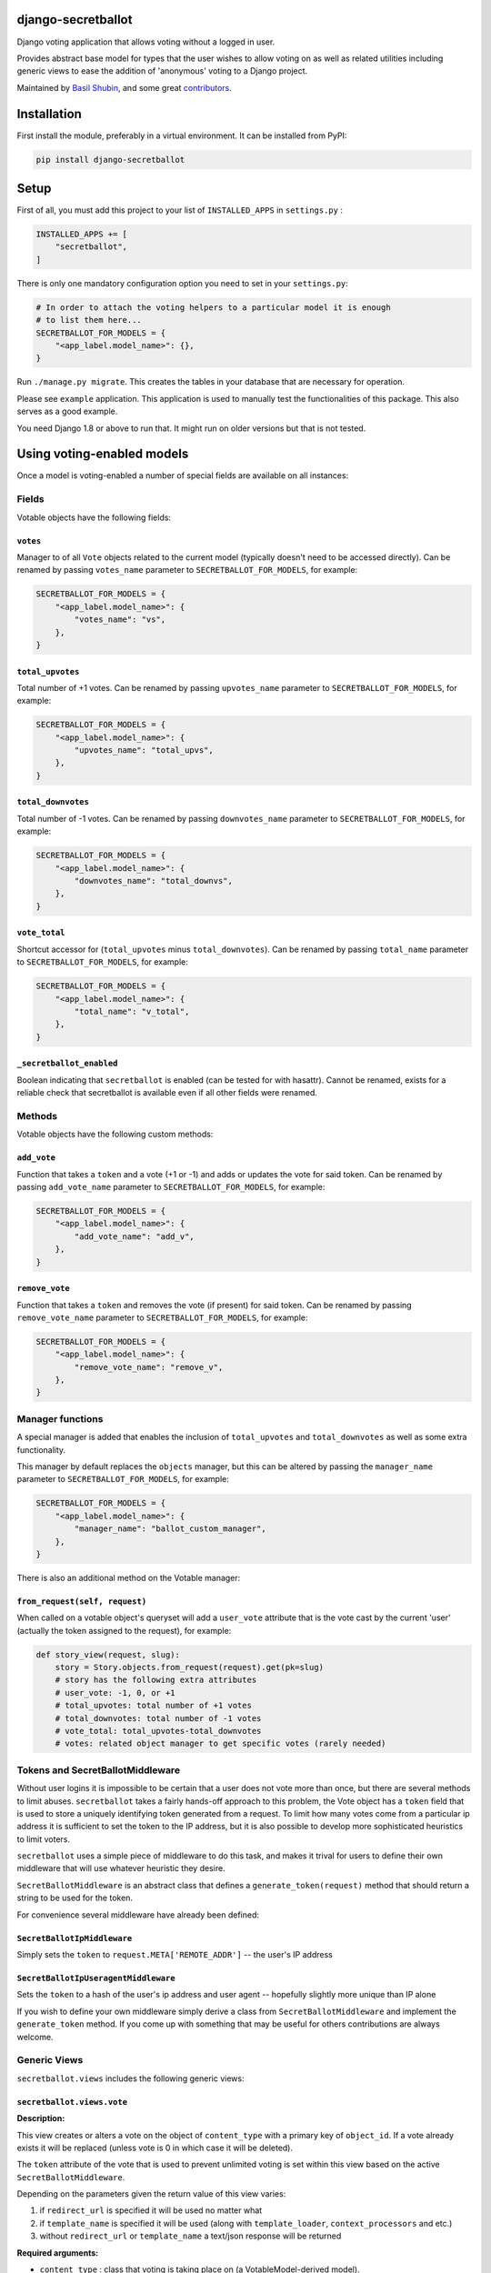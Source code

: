 django-secretballot
===================

.. image:: https://img.shields.io/pypi/v/django-secretballot.svg
    :target: https://pypi.python.org/pypi/django-secretballot/

.. image:: https://img.shields.io/pypi/dm/django-secretballot.svg
    :target: https://pypi.python.org/pypi/django-secretballot/

.. image:: https://img.shields.io/github/license/bashu/django-secretballot.svg
    :target: https://pypi.python.org/pypi/django-secretballot/

.. image:: https://img.shields.io/travis/bashu/django-secretballot.svg
    :target: https://travis-ci.com/github/bashu/django-secretballot/

Django voting application that allows voting without a logged in user.

Provides abstract base model for types that the user wishes to allow voting on as well as related utilities including generic views to ease the addition of 'anonymous' voting to a Django project.

Maintained by `Basil Shubin <https://github.com/bashu/>`_, and some great
`contributors <https://github.com/bashu/django-secretballot/contributors>`_.

Installation
============

First install the module, preferably in a virtual environment. It can be installed from PyPI:

.. code-block:: bash

    pip install django-secretballot

Setup
=====

First of all, you must add this project to your list of ``INSTALLED_APPS`` in
``settings.py`` :

.. code-block:: python
  
    INSTALLED_APPS += [
        "secretballot",
    ]

There is only one mandatory configuration option you need to set in your ``settings.py``:

.. code-block:: python

    # In order to attach the voting helpers to a particular model it is enough
    # to list them here...
    SECRETBALLOT_FOR_MODELS = {
        "<app_label.model_name>": {},
    }

Run ``./manage.py migrate``. This creates the tables in your database
that are necessary for operation.

Please see ``example`` application. This application is used to manually
test the functionalities of this package. This also serves as a good
example.

You need Django 1.8 or above to run that. It might run on older
versions but that is not tested.

Using voting-enabled models
===========================

Once a model is voting-enabled a number of special fields are available on all instances:

Fields
------

Votable objects have the following fields:

``votes``
*********

Manager to of all ``Vote`` objects related to the current model (typically doesn't need to be accessed directly). Can be renamed by passing ``votes_name`` parameter to ``SECRETBALLOT_FOR_MODELS``, for example:
    
.. code-block:: python

    SECRETBALLOT_FOR_MODELS = {
        "<app_label.model_name>": {
            "votes_name": "vs",
        },
    }
    
``total_upvotes``
*****************

Total number of +1 votes. Can be renamed by passing ``upvotes_name`` parameter to ``SECRETBALLOT_FOR_MODELS``, for example:

.. code-block:: python

    SECRETBALLOT_FOR_MODELS = {
        "<app_label.model_name>": {
            "upvotes_name": "total_upvs",
        },
    }

``total_downvotes``
*******************

Total number of -1 votes. Can be renamed by passing ``downvotes_name`` parameter to ``SECRETBALLOT_FOR_MODELS``, for example:

.. code-block:: python

    SECRETBALLOT_FOR_MODELS = {
        "<app_label.model_name>": {
            "downvotes_name": "total_downvs",
        },
    }

``vote_total``
**************
    
Shortcut accessor for (``total_upvotes`` minus ``total_downvotes``). Can be renamed by passing ``total_name`` parameter to ``SECRETBALLOT_FOR_MODELS``, for example:

.. code-block:: python

    SECRETBALLOT_FOR_MODELS = {
        "<app_label.model_name>": {
            "total_name": "v_total",
        },
    }

``_secretballot_enabled``
*************************

Boolean indicating that ``secretballot`` is enabled (can be tested for with hasattr). Cannot be renamed, exists for a reliable check that secretballot is available even if all other fields were renamed.

Methods
-------

Votable objects have the following custom methods:

``add_vote``
************

Function that takes a ``token`` and a vote (+1 or -1) and adds or updates the vote for said token. Can be renamed by passing ``add_vote_name`` parameter to ``SECRETBALLOT_FOR_MODELS``, for example:

.. code-block:: python

    SECRETBALLOT_FOR_MODELS = {
        "<app_label.model_name>": {
            "add_vote_name": "add_v",
        },
    }

``remove_vote``
***************

Function that takes a ``token`` and removes the vote (if present) for said token. Can be renamed by passing ``remove_vote_name`` parameter to ``SECRETBALLOT_FOR_MODELS``, for example:

.. code-block:: python

    SECRETBALLOT_FOR_MODELS = {
        "<app_label.model_name>": {
            "remove_vote_name": "remove_v",
        },
    }

Manager functions
-----------------

A special manager is added that enables the inclusion of ``total_upvotes`` and ``total_downvotes`` as well as some extra functionality.

This manager by default replaces the ``objects`` manager, but this can be altered by passing the ``manager_name`` parameter to ``SECRETBALLOT_FOR_MODELS``, for example:

.. code-block:: python

    SECRETBALLOT_FOR_MODELS = {
        "<app_label.model_name>": {
            "manager_name": "ballot_custom_manager",
        },
    }


There is also an additional method on the Votable manager:

``from_request(self, request)``
*******************************
    
When called on a votable object's queryset will add a ``user_vote`` attribute that is the vote cast by the current 'user' (actually the token assigned to the request), for example:

.. code-block:: python

    def story_view(request, slug):
        story = Story.objects.from_request(request).get(pk=slug)
        # story has the following extra attributes
        # user_vote: -1, 0, or +1
        # total_upvotes: total number of +1 votes
        # total_downvotes: total number of -1 votes
        # vote_total: total_upvotes-total_downvotes
        # votes: related object manager to get specific votes (rarely needed)


Tokens and SecretBallotMiddleware
---------------------------------

Without user logins it is impossible to be certain that a user does not vote more than once, but there are several methods to limit abuses.  ``secretballot`` takes a fairly hands-off approach to this problem, the Vote object has a ``token`` field that is used to store a uniquely identifying token generated from a request.  To limit how many votes come from a particular ip address it is sufficient to set the token to the IP address, but it is also possible to develop more sophisticated heuristics to limit voters.

``secretballot`` uses a simple piece of middleware to do this task, and makes it trival for users to define their own middleware that will use whatever heuristic they desire.

``SecretBallotMiddleware`` is an abstract class that defines a ``generate_token(request)`` method that should return a string to be used for the token.  

For convenience several middleware have already been defined:

``SecretBallotIpMiddleware``
****************************

Simply sets the ``token`` to ``request.META['REMOTE_ADDR']`` -- the user's IP address

``SecretBallotIpUseragentMiddleware``
*************************************

Sets the ``token`` to a hash of the user's ip address and user agent -- hopefully slightly more unique than IP alone

If you wish to define your own middleware simply derive a class from ``SecretBallotMiddleware`` and implement the ``generate_token`` method. If you come up with something that may be useful for others contributions are always welcome.

Generic Views
-------------

``secretballot.views`` includes the following generic views:

``secretballot.views.vote``
***************************

**Description:**

This view creates or alters a vote on the object of ``content_type`` with a primary key of ``object_id``.
If a vote already exists it will be replaced (unless vote is 0 in which case it will be deleted).

The ``token`` attribute of the vote that is used to prevent unlimited voting is set within this view based on the active ``SecretBallotMiddleware``.

Depending on the parameters given the return value of this view varies:
    
#. if ``redirect_url`` is specified it will be used no matter what
#. if ``template_name`` is specified it will be used (along with ``template_loader``, ``context_processors`` and etc.)
#. without ``redirect_url`` or ``template_name`` a text/json response will be returned

**Required arguments:**

* ``content_type`` : class that voting is taking place on (a VotableModel-derived model). 

  May be an instance of ``django.contrib.contenttypes.models.ContentType``, the Model class itself, or an ``<app_label.model_name>`` string.
* ``object_id`` : primary key of object to vote on
* ``vote`` : value of this vote (+1, 0, or -1) (0 deletes the vote)

**Optional arguments:**

* ``can_vote_test`` : function that allows limiting if user can vote or not. It's an optional argument to the view that can be specified in the urlconf that is called before a vote is recorded for a user.

  Example implementation of ``can_vote_test``:

  .. code-block:: python

      from secretballot.utils import get_vote_model

      def only_three_votes(request, content_type, object_id, vote):
          return get_vote_model().objects.filter(content_type=content_type, token=request.secretballot_token).count() < 3

  All ``can_vote_test`` methods must take the non-optional parameters to ``secretballot.views.vote`` and should return ``True`` if the vote should be allowed. If the vote is not allowed by default the view will return a 403, but it is also acceptable to raise a different exception.

* ``redirect_url`` : url to redirect to, if present will redirect instead of returning a normal HttpResponse
* ``template_name`` : template to render to, recieves a context containing ``content_obj`` which is the object voted upon
* ``template_loader`` : template loader to use, defaults to ``django.template.loader``
* ``extra_context`` : dictionary containing any extra context, callables will be called at render time
* ``context_processors`` : list of context processors for this view
* ``mimetype`` :  mimetype override

Credits
=======

`django-secretballot <https://github.com/bashu/django-secretballot/>`_ was originally started by `James Turk <https://jamesturk.net/>`_ who has now unfortunately abandoned the project.

License
=======

``django-secretballot`` is released under the BSD license.
